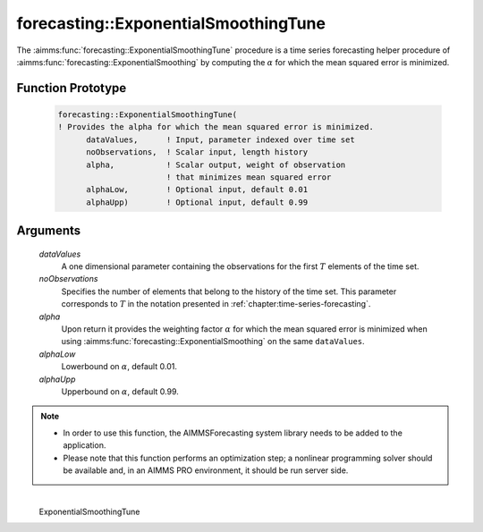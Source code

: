 .. aimms:function:: forecasting::ExponentialSmoothingTune(dataValues, noObservations, alpha, alphaLow, alphaUpp)

forecasting::ExponentialSmoothingTune
=====================================

The :aimms:func:`forecasting::ExponentialSmoothingTune` procedure is a time series
forecasting helper procedure of :aimms:func:`forecasting::ExponentialSmoothing` by computing the
:math:`\alpha` for which the mean squared error is minimized.

Function Prototype
------------------

    .. code-block:: aimms

            forecasting::ExponentialSmoothingTune(    
            ! Provides the alpha for which the mean squared error is minimized.
                  dataValues,      ! Input, parameter indexed over time set
                  noObservations,  ! Scalar input, length history
                  alpha,           ! Scalar output, weight of observation 
                                   ! that minimizes mean squared error
                  alphaLow,        ! Optional input, default 0.01
                  alphaUpp)        ! Optional input, default 0.99          

Arguments
---------

    *dataValues*
        A one dimensional parameter containing the observations for the first
        :math:`T` elements of the time set.

    *noObservations*
        Specifies the number of elements that belong to the history of the time
        set. This parameter corresponds to :math:`T` in the notation presented
        in :ref:`chapter:time-series-forecasting`.

    *alpha*
        Upon return it provides the weighting factor :math:`\alpha` for which
        the mean squared error is minimized when using :aimms:func:`forecasting::ExponentialSmoothing` on the same
        ``dataValues``.

    *alphaLow*
        Lowerbound on :math:`\alpha`, default 0.01.

    *alphaUpp*
        Upperbound on :math:`\alpha`, default 0.99.

.. note::

    -  In order to use this function, the AIMMSForecasting system library
       needs to be added to the application.

    -  Please note that this function performs an optimization step; a
       nonlinear programming solver should be available and, in an AIMMS PRO
       environment, it should be run server side.

.. spellcheck::
​​​​​​​
    ExponentialSmoothingTune